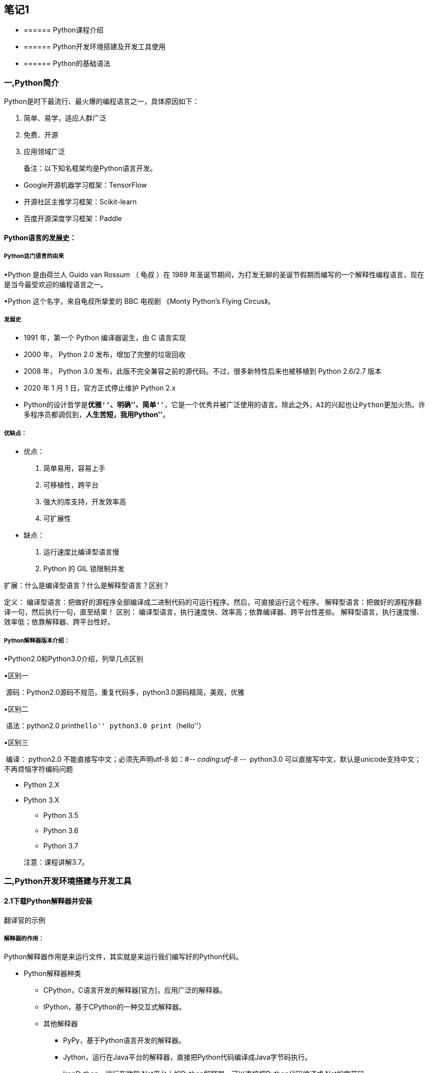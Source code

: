 == 笔记1

* {blank}
+
====== Python课程介绍
* {blank}
+
====== Python开发环境搭建及开发工具使用
* {blank}
+
====== Python的基础语法

=== 一,Python简介


Python是时下最流行、最火爆的编程语言之一，具体原因如下：

[arabic]
. 简单、易学，适应人群广泛


[arabic, start=2]
. 免费、开源
. 应用领域广泛


____
备注：以下知名框架均是Python语言开发。
____

* Google开源机器学习框架：TensorFlow
* 开源社区主推学习框架：Scikit-learn
* 百度开源深度学习框架：Paddle

==== Python语言的发展史：

===== Python这门语言的由来

•Python 是由荷兰人 Guido van Rossum （ 龟叔 ）在 1989
年圣诞节期间，为打发无聊的圣诞节假期而编写的一个解释性编程语言，现在是当今最受欢迎的编程语言之一。


•Python 这个名字，来自龟叔所挚爱的 BBC 电视剧 《Monty Python’s Flying
Circus》。

===== 发展史

* 1991 年，第一个 Python 编译器诞生，由 C 语言实现
* 2000 年， Python 2.0 发布，增加了完整的垃圾回收
* 2008 年， Python 3.0
发布，此版不完全兼容之前的源代码。不过，很多新特性后来也被移植到 Python
2.6/2.7 版本
* 2020 年 1 月 1 日，官方正式停止维护 Python 2.x
* Python的设计哲学是**``优雅''、``明确''、``简单''**，它是一个优秀并被广泛使用的语言。除此之外，AI的兴起也让Python更加火热。许多程序员都调侃到，*``人生苦短，我用Python''*。

===== 优缺点：

• 优点：

. 简单易用，容易上手

. 可移植性，跨平台

. 强大的库支持，开发效率高

. 可扩展性

• 缺点：

. 运行速度比编译型语言慢

. Python 的 GIL 锁限制并发

扩展：什么是编译型语言？什么是解释型语言？区别？

定义：
编译型语言：把做好的源程序全部编译成二进制代码的可运行程序。然后，可直接运行这个程序。
解释型语言：把做好的源程序翻译一句，然后执行一句，直至结束！ 区别：
编译型语言，执行速度快、效率高；依靠编译器、跨平台性差些。
解释型语言，执行速度慢、效率低；依靠解释器、跨平台性好。

===== Python解释器版本介绍：

•Python2.0和Python3.0介绍，列举几点区别

•区别一

​ 源码：Python2.0源码不规范，重复代码多，python3.0源码精简，美观，优雅

•区别二

​ 语法：python2.0 print``hello'' python3.0 print（``hello''）

•区别三

​ 编译： python2.0 不能直接写中文；必须先声明utf-8 如：#-_- coding:utf-8
-_- ​ python3.0
可以直接写中文，默认是unicode支持中文；不再烦恼字符编码问题

* Python 2.X
* Python 3.X
** Python 3.5
** Python 3.6
** Python 3.7

____
注意：课程讲解3.7。
____

=== 二,Python开发环境搭建与开发工具

==== 2.1下载Python解释器并安装

翻译官的示例

===== 解释器的作用：

Python解释器作用是来运行文件，其实就是来运行我们编写好的Python代码。

* Python解释器种类
** CPython，C语言开发的解释器[官方]，应用广泛的解释器。
** IPython，基于CPython的一种交互式解释器。
** 其他解释器
*** PyPy，基于Python语言开发的解释器。
*** Jython，运行在Java平台的解释器，直接把Python代码编译成Java字节码执行。
*** IronPython，运行在微软.Net平台上的Python解释器，可以直接把Python代码编译成.Net的字节码。

____
课程中使用的解释器：CPython
____

===== 下载：

下载地址：https://www.python.org/downloads/release/python-372/

[单击上述链接] – 查找目标文件：Windows x86-64 executable installer –
单击即可下载。



===== 安装：

参考安装文档即可。

==== 2.2开发工具Pycharm及notebook介绍

PyCharm是一种Python
==IDE==（集成开发环境），带有一整套可以帮助用户在使用Python语言开发时==提高其效率的工具==，内部集成的功能如下：

* Project管理
* 智能提示
* 语法高亮
* 代码跳转
* 调试代码
* 解释代码(解释器)
* 框架和库
* ……

____
PythonCharm分为专业版（professional）和社区版（community），专业版的收费的，功能比较完善，很适合Python开发人员使用，社区版是免费的，只提供了某些模块。
____

===== 下载安装：

下载地址：http://www.jetbrains.com/pycharm/download/#section=windows


===== 安装：

参考安装文档

===== Pycharm基本设置

[arabic]
. 修改主题
+
{empty}[Appearance & Behavior] – [Appearance]
* Theme：修改主题
* Name：修改主题字体
* Size：修改主题字号
. 修改代码文字格式
+
{empty}[Editor] – [Font]
* Font：修改字体
* Size：修改字号
* Line Spacing：修改行间距
. 修改解释器指向
+
[Project: 项目名称] – [Project Interpreter] – [设置图标] – [Add] –
浏览到目标解释器 – [OK] – [OK]。

===== notebook

• Jupyter Notebook（此前被称为 IPython
notebook）是一个基于网页的用于交互计算的应用程序，在数据科学领域很受欢迎。

•Jupyter NoteBook安装使用

•安装：pip install notebook或pip install –user notebook

•修改文件路径：

• jupyter notebook –generate-config命令查看notebook的配置文件所在目录

•编辑 jupyter_notebook_config.py文件，修改默认存储路径

•搜索 notebook_dir，找到行c.NotebookApp.notebook_dir = r’F:‘

===== notebook的基本操作

①新建文件与导入文件

②单元格分类：code 、markdown

③命令模式（蓝色边框）与编辑模式（绿色边框）

④常用快键键

单元格类型转换：Y 、M； 插入单元格：A、B； 进入命令模式：Esc
代码补全：Tab

运行单元格：ctrl / shift / alt + enter 删除单元格：DD

• markdown 语法

①标题：使用1 ~ 6个 # 跟随一个空格来表示1 ~ 6级标题

②无序列表：使用 *，- 或 + 后跟随一个空格来表示

③有序列表：使用数字+点表示

④换行：使用两个或以上的空行

⑤代码：可以使用 `代码` (反引号)来标记代码部分，使用 ```语言 标记代码块

⑥分割线：3个星号 *** 或 3个减号 —

链接与图片： link:[] 图像说明图片链接地址 图片说明信息

=== 三，Python的基本语法

* {blank}
+
====== 注释
* {blank}
+
====== 基本数据类型
* {blank}
+
====== 基本数据类型之间的转换
* {blank}
+
====== 变量
* {blank}
+
====== 输入输出
* {blank}
+
====== 运算符及优先级

==== 3.1，注释

* 注释的作用
* 注释的分类及语法
* 注释的特点

===== 注释的作用

通过用自己熟悉的语言，在程序中对某些代码进行标注说明，这就是注释的作用，能够大大增强程序的可读性。

===== 注释的分类及语法

注释分为两类：==单行注释== 和 ==多行注释==。

* 单行注释

只能注释一行内容，语法如下：

快捷键：ctrl+/

[source,python]
----
# 注释内容
----

* 多行注释

可以注释多行内容，一般用在注释一段代码的情况， 语法如下：

[source,python]
----
"""
    第一行注释
    第二行注释
    第三行注释
"""

'''
    注释1
    注释2
    注释3
'''
----

===== 注释的体验

* 单行注释

[source,python]
----
# 输出hello world
print('hello world')

print('hello Python')  # 输出(简单的说明可以放到一行代码的后面，一般习惯代码后面添加两个空格再书写注释文字)
----

* 多行注释

[source,python]
----
"""
    下面三行都是输出的作用，输出内容分别是：
    hello Python
    hello ruitong
    hello easthome
"""
print('hello Python')
print('hello ruitong')
print('hello easthome')


'''
    下面三行都是输出的作用，输出内容分别是：
    hello Python
    hello ruitong
    hello easthome
'''
print('hello Python')
print('hello ruitong')
print('hello easthome')
----

==== 3.2, 基本数据类型

在 Python 里为了应对不同的业务需求，也把数据分为不同的类型。


其中数值型（int，float，complex）和布尔型（bool）是基本数据类型。

检测数据类型的方法：`type()`，python中的内置函数

[source,python]
----
a = 1
print(type(a))  # <class 'int'> -- 整型

b = 1.1
print(type(b))  # <class 'float'> -- 浮点型

c = True
print(type(c))  # <class 'bool'> -- 布尔型

d = '12345'
print(type(d))  # <class 'str'> -- 字符串

e = "Hello"
print(type(e)) # <class 'str'> -- 字符串
----

==== 3.3 基本数据类型之间的转换

数据类型之间是可以相互转换的，在Python中，我们编写程序的过程中，不同数据类型之间在进行某些运算或者操作的时候是需要转换成指定的数据类型再进行操作的，这个时候需要使用的数据类型之间的相互转换。

[source,python]
----
print(10)
print(type(10))

# 想把10转换为float类型
# 需要借助float函数实现转换，作用：把其他的数据类型转换为float
print(float(10))
print(type(float(10)))
# 其他数据类型要想转换为float类型要先保证是可以转换的
print(float('100'))
# print(float('hello'))
# boolTrue和False本身代表1和0
print(float(True))

# 想要把小数类型转换为整数类型
# 需要借助int函数
# 注意：小数类型在转换为整数类型时，不是执行四舍五入的操作
# 而是直接舍弃小数位取整数，相当于取整的操作
print(type(3.14))
print(int(3.14))
print(type(int(3.14)))
print(int(3.99))  # 输出3

# bool类型转换为整数类型
print(type(True))
print(int(True))
print(type(int(True)))
# 这是一个注释

# 字符串 str
print("hello")
print(type("hello"))

# 以上三种基本的数据类型都可以转为字符串
print(str(100))
print(str(3.14))
print(str(True))
----

数据类型之间的转换可以参考以下表格中的方法来实现：

[cols="^,^",options="header",]
|===
|函数 |说明
|==int(x [,base ])== |将x转换为一个整数
|==float(x )== |将x转换为一个浮点数
|complex(real [,imag ]) |创建一个复数，real为实部，imag为虚部
|==str(x )== |将对象 x 转换为字符串
|repr(x ) |将对象 x 转换为表达式字符串
|==eval(str )== |用来计算在字符串中的有效Python表达式,并返回一个对象
|==tuple(s )== |将序列 s 转换为一个元组
|==list(s )== |将序列 s 转换为一个列表
|chr(x ) |将一个整数转换为一个Unicode字符
|ord(x ) |将一个字符转换为它的ASCII整数值
|hex(x ) |将一个整数转换为一个十六进制字符串
|oct(x ) |将一个整数转换为一个八进制字符串
|bin(x ) |将一个整数转换为一个二进制字符串
|===

==== 3.4 变量

===== 变量的概念：

举例体验：我们去图书馆读书，怎么样快速找到自己想要的书籍呢？是不是管理员提前将书放到固定位置，并把这个位置进行了编号，我们只需要在图书馆中按照这个编号查找指定的位置就能找到想要的书籍。

这个编号其实就是把书籍存放的书架位置起了一个名字，方便后期查找和使用。

程序中，数据都是临时存储在内存中，为了更快速的查找或使用这个数据，通常我们把这个数据在内存中存储之后定义一个名称，这个名称就是变量。


*变量就是一个存储数据的的时候当前数据所在的内存地址的名字而已，方便我们后续的在编写代码的过程中使用。*

===== 变量的定义：

[source,python]
----
变量名 = 值
----

变量名命名时是自定义命名的，要满足==标识符==命名规则。

标识符命名规则是Python中定义各种名字的时候的统一规范，具体如下：

* 由数字、字母、下划线组成
* 不能数字和特殊字符开头
* 不能使用内置关键字
* 严格区分大小写

命名习惯：

* 见名知义。
* 大驼峰：即每个单词首字母都大写，例如：`MyName`。一般用在类名的命名
* 小驼峰：第二个（含）以后的单词首字母大写，例如：`myName`。变量名和函数名
* 下划线：例如：`my_name`。变量名和函数名（Python用的比较多）

Python中的关键字：

查看Python中的关键字需要借助keyword模块

[source,python]
----
import keyword
# 变量的命名不能以Python中的关键字来命名
# 借助python中keyword来查看python有哪些关键字

# 查看python中的关键字
print(keyword.kwlist)
----

输出结果：

....
False     None    True   and      as       assert   break     class  
continue  def     del    elif     else     except   finally   for
from      global  if     import   in       is       lambda    nonlocal
not       or      pass   raise    return   try      while     with  
yield
....

变量命名示例：

[source,python]
----
# 变量：就是一个可以改变的量，在具体的编程中我们一般都会借助变量
# 来对我们的数据进行操作
print(10)
print(type(10))

# 将数字10赋值给变量a
a = 10
print(a)
print(type(a))
print(float(a))

# 变量在使用的过程中需要遵循一定的规则
# 1.变量的命名
# 遵循驼峰命名法：a.大驼峰命名法，b,小驼峰命名法（变量）
# 使用下划线命名，每个单词中间用下划线连接
# 见名知意：变量的命名简单明了
# 只能以字母开头,不能以数字或者不能以特殊符号$%,
# 不能以Python中的关键字来命名

userName = "张三"
stu_name = "如花"
stu_age = 18
----

==== 3.5 输入输出

* 格式化输出
** 格式化符号
** f-字符串
* print的结束符

===== 输出：

程序输出内容给用户

[source,python]
----
print('hello Python')

age = 18
print(age)

# 需求：输出“今年我的年龄是18岁”
----

可以借助``+''来实现字符串的拼接，也可以借助格式化输出，所谓的格式化输出即按照一定的格式输出内容。Python中一般使用格式化输出的操作，方便快捷易掌握。

格式化符号：

[cols="^,^",options="header",]
|===
|格式符号 |转换
|==%s== |字符串
|==%d== |有符号的十进制整数
|==%f== |浮点数
|%c |字符
|%u |无符号十进制整数
|%o |八进制整数
|%x |十六进制整数（小写ox）
|%X |十六进制整数（大写OX）
|%e |科学计数法（小写’e’）
|%E |科学计数法（大写’E’）
|%g |%f和%e的简写
|%G |%f和%E的简写
|===

* %06d，表示输出的整数显示位数，不足以0补全，超出当前位数则原样输出
* %.2f，表示小数点后显示的小数位数。

[source,python]
----
# 使用变量表示学员的个人信息
# 姓名，年龄，班级，身高，性别，分数
name = "如花"
# + 代表的是字符串的拼接，不是运算
print("我的名字是："+name)
# Python中可以使用占位符表示变量，%s表示字符串类型
print("我的名字是：%s" % name)

age = 18
# print("我今年"+age+"岁了") 字符串不能够和其他类型拼接
# 需要把其他类型转换为字符串类型后再拼接输出
print("我今年"+str(age)+"岁了")
# %d表示站位，代表的是整数类型（也可以%i）
print("我今年%d岁了" % age)

classes = "Python"
print("我所在的班级是"+classes)
print("我所在的班级是%s" % classes)

height = 1.75
print("我的身高是"+str(height))
# %f表示占位，代表是float,默认情况保留6位小数点
print("我的身高是%.3f" % height)

gender = False
print("我是"+str(gender))
# 当前位置会先把bool转换为str后输出
print("我是%s" % gender)

score = 99.5
print("我本次测试的成绩是"+str(score))
print("我本次测试的成绩是%.1f" % score)

print("我的名字是"+name+"我的年龄是"+str(age)+"我的身高是"+str(height)+"我所在的班级"+classes)
print("我的名字是%s,我今年%d岁了，我的身高是%.2f,我的所在的班级是%s" % (name,age,height,classes))
print("我的名字是{},我今年{}岁了，我的身高是{},我的所在的班级是{}".format(name,age,height,classes))
print(f"我的名字是{name},我今年{age}岁了，我的身高是{height},我的所在的班级是{classes}")
----

____
想一想，为什么两个print会换行输出？
____

[source,python]
----
print('输出的内容', end="\n")
----

____
在Python中，print()，
默认自带`end="\n"`这个换行结束符，所以导致每两个`print`直接会换行展示，用户可以按需求更改结束符。

* `\n`：换行。
* `\t`：制表符，一个tab键（4个空格）的距离。
____

===== 输入：

输入就是提示用户进行键盘录入，比如我们可以输出用户名和密码等操作。

借助input()函数来实现，语法：

[source,python]
----
input("提示信息")
----

input（）函数的特点：

* 当程序执行到`input`，等待用户输入，输入完成之后才继续向下执行。
* 在Python中，`input`接收用户输入后，一般存储到变量，方便使用。
* 在Python中，`input`会把接收到的任意用户输入的数据都当做字符串处理。

[source,python]
----
# 键盘录入事件
# 借助input函数：键盘录入
qq_username = input("请输入您的QQ账号：")
qq_password = input("请输入您的QQ密码：")

print(qq_username,type(qq_username))
print(qq_password,type(qq_password))

print("QQ账号："+qq_username+",QQ密码："+qq_password)
print("QQ账号：%s，QQ密码：%s" % (qq_username,qq_password))
print(f"QQ账号：{qq_username}，QQ密码：{qq_password}")
----

=== 四, 运算符及优先级

* 算数运算符
* 赋值运算符
* 比较运算符
* 逻辑运算符
* 成员运算符
* 身份运算符

==== 4.1 算数运算符

•+，-，*，/，%（取余数），//（取整数），**（幂运算），字符串乘法运算

[cols="^,^,",options="header",]
|===
|运算符 |描述 |实例
|+ |加 |1 + 1 输出结果为 2
|- |减 |1-1 输出结果为 0
|* |乘 |2 * 2 输出结果为 4
|/ |除 |10 / 2 输出结果为 5
|// |整除 |9 // 4 输出结果为2
|% |取余 |9 % 4 输出结果为 1
|** |指数 |2 ** 4 输出结果为 16，即 2 * 2 * 2 * 2
|() |小括号 |小括号用来提高运算优先级，即 (1 + 2) * 3 输出结果为 9
|===

____
注意：
____

* 混合运算优先级顺序：`()`高于 `**` 高于 `*` `/` `//` `%` 高于 `+` `-`

[source,python]
----
# +，-，*，/，%（取余数），//（取整数），**（幂运算），字符串乘法运算

# + 加法运算，数字类型
a = 10
b = 20
print(a + b)
c = a + b
print(c)

# - 减法运算
print(b - a)
print(a - b)

# * 乘法运算
print(a * b)

# /除法运算:拿到的结果都是float类型
print(b / a)
print(a / b)

# //取整，如果有小数点的话取整数位，直接舍弃小数位
print(10 // 3)

# % 取余,除法运算时取余数,模
print(10 % 3)


# ** 幂运算
print(2 ** 2)
print(2 ** 3)
print(3 ** 3)

# 字符串的乘法运算
# 注意：字符串在做乘法运算时，只能是字符串和整数做乘法运算
print("*"*100)
----

练习题：

[arabic]
. 牛郎织女相遇需要多少只喜鹊

[source,python]
----
# 需求：求牛郎织女相遇需要多少只喜鹊？
# 已知：
# 牛郎织女相距距离16.4光年，
# 光速 299792458米/秒，
# 一只喜鹊0.46米。
----

[arabic]
. 超市买苹果

[source,python]
----
# 用户输入购买苹果的单价（price）和重量（weight）
# 求得最终应付的金额输出（money）
----

==== 4.2 赋值运算符

=，+=，-=，*=，/=，%=，**=

[cols=",,",options="header",]
|===
|运算符 |描述 |实例
| |赋值 |将`=`右侧的结果赋值给等号左侧的变量
|+= |加法赋值运算符 |c += a 等价于 c = c + a
|-= |减法赋值运算符 |c -= a 等价于 c = c- a
|*= |乘法赋值运算符 |c _= a 等价于 c = c _ a
|/= |除法赋值运算符 |c /= a 等价于 c = c / a
|//= |整除赋值运算符 |c //= a 等价于 c = c // a
|%= |取余赋值运算符 |c %= a 等价于 c = c % a
|**= |幂赋值运算符 |c ** = a 等价于 c = c ** a
|===

[source,python]
----
# 赋值运算符：=，+=，-=，*=，/=，%=，**=

# =，就是赋值
a = 10
b = 30
# 将a+b的结果赋值给变量c
c = a + b
print(c)

# +=,也是赋值
m = 10
# m = m + 2
# 等同于下边的赋值操作
m += 2
print(m)


# -=，在原有基础做减法后重新赋值
n = 20
# n = n - 10
n -= 10
print(n)

# *=
h = 2
# h = 2*2
h *= 2
print(h)

# /=
j = 20
# j = j / 2
j /= 2
print(j)

l = 10
# l = l % 3
l %= 3
print(l)

# **=
s = 3
# s = s ** 3
s **= 3
print(s)
----

==== 4.3 比较运算符

==，!= ，<>，>，<，>=，<=

比较运算符也叫关系运算符， 通常用来判断。

[width="100%",cols="5%,48%,47%",options="header",]
|===
|运算符 |描述 |实例
|==
|判断相等。如果两个操作数的结果相等，则条件结果为真(True)，否则条件结果为假(False)
|如a=3,b=3，则（a == b) 为 True

|!= |不等于
。如果两个操作数的结果不相等，则条件为真(True)，否则条件结果为假(False)
|如a=3,b=3，则（a == b) 为 True如a=1,b=3，则(a != b) 为 True

|>
|运算符左侧操作数结果是否大于右侧操作数结果，如果大于，则条件为真，否则为假
|如a=7,b=3，则(a > b) 为 True

|<
|运算符左侧操作数结果是否小于右侧操作数结果，如果小于，则条件为真，否则为假
|如a=7,b=3，则(a < b) 为 False

|>=
|运算符左侧操作数结果是否大于等于右侧操作数结果，如果大于，则条件为真，否则为假
|如a=7,b=3，则(a < b) 为 False如a=3,b=3，则(a >= b) 为 True

|<=
|运算符左侧操作数结果是否小于等于右侧操作数结果，如果小于，则条件为真，否则为假
|如a=3,b=3，则(a <= b) 为 True
|===

[source,python]
----
# 比较运算符：主要是用来做判断的，最终的结果是True  False
# ==，!= ，<>，>，<，>=，<=

a = 10
b = 20
# ==比较的是两个值是否相同
print(a == b)

# != ,判断两个值是否不相等
print(a != b)

# <>:也是用来做不等的判断，跟!=是同等的作用
# <>:是Python2.0 ，!= 是Python3.0
# print(a <> b)

print(a > b)
print(a < b)
# 是或者的关系，
print(a >= b)
print(a <= b)
----

==== 4.4 逻辑运算符

逻辑运算符通常是用来做判断的

[width="100%",cols="7%,8%,51%,34%",options="header",]
|===
|运算符 |逻辑表达式 |描述 |实例
|and |x and y |布尔``与''：如果 x 为 False，x and y 返回
False，否则它返回 y 的值。 |True and False， 返回 False。

|or |x or y |布尔``或''：如果 x 是 True，它返回 True，否则它返回 y
的值。 |False or True， 返回 True。

|not |not x |布尔``非''：如果 x 为 True，返回 False 。如果 x 为
False，它返回 True。 |not True 返回 False, not False 返回 True
|===

[source,python]
----
# 逻辑运算符
# and or not
# and:逻辑与，并且的意思，两边同时成立则成立
print(True and False)
print(30 > 20 and 10 < 20)

# or:逻辑或的关系，表示或者的意思，两边只要有一个成立则返回True
print(True or False)
print(20 > 30 or 20 < 25)

# not,取反
print(not True)
print(not 10>20)
----

==== 4.5 成员运算符

成员运算符是用来做判断，判断某个元素是否属于容器中的某一个。

[cols=",,",options="header",]
|===
|*运算符* |*描述* |*实例*
|in |如果在指定的序列中找到值返回 True，否则返回 False |3 in [3,4,5]
返回 True

|not in |如果在指定的序列中没有找到值返回 True，否则返回 False |3 not in
[4,5,6] 返回 True
|===

[source,python]
----
# 成员运算符，in ，not in
print(10 in [1, 34, 10])
print(10 in (10, 34, 56))
print(10 not in [1, 34, 10])
----

==== 4.6 身份运算符

身份运算符是用来做判断的，判断两个元素是否是同一个，也就是判断两个元素是否指向的同一个内存地址。

[width="100%",cols="11%,32%,57%",options="header",]
|===
|*运算符* |*描述* |*实例*
|is |判断两个标识符是不是引用自一个对象 |x is y, 类似 id(x) == id(y) ,
如果引用的是同一个对象则返回 True，否则返回 False

|is not |判断两个标识符是不是引用自不同对象 |x is not y ， 类似 id(a) !=
id(b)。如果引用的不是同一个对象则返回结果 True，否则返回 False
|===

[source,python]
----
# 身份运算符
a = 10
b = 10
print(a is b)
print(b is a)

print(a is not b)
print(b is not a)
----

==== 4.7 运算符的优先级

[cols=",",options="header",]
|===
|*运算符* |*描述*
|** |指数 (最高优先级)
|~、+ 、- |按位取反, 正负号
|*、 / 、%、 // |乘，除，求余数和取整除
|+、- |加法，减法
|>>、 << |右移，左移运算符
|& |位运算与
|^ 、| |位运算异或，或
|<= 、<、 >= 、> |比较运算符
|==、!= |比较运算符
|=、%=、/=、//=、-=、+=、*=、**= |赋值运算符
|is、is not |身份运算符
|in、not in |成员运算符
|not、and、or |逻辑运算符
|===
